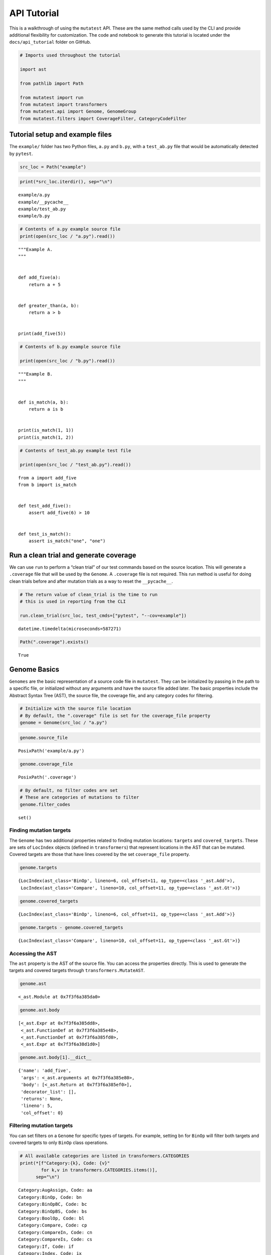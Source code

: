 
API Tutorial
============

This is a walkthrough of using the ``mutatest`` API. These are the same
method calls used by the CLI and provide additional flexibility for
customization. The code and notebook to generate this tutorial is
located under the ``docs/api_tutorial`` folder on GitHub.

.. code:: ipython3

    # Imports used throughout the tutorial

    import ast

    from pathlib import Path

    from mutatest import run
    from mutatest import transformers
    from mutatest.api import Genome, GenomeGroup
    from mutatest.filters import CoverageFilter, CategoryCodeFilter

Tutorial setup and example files
--------------------------------

The ``example/`` folder has two Python files, ``a.py`` and ``b.py``,
with a ``test_ab.py`` file that would be automatically detected by
``pytest``.

.. code:: ipython3

    src_loc = Path("example")

.. code:: ipython3

    print(*src_loc.iterdir(), sep="\n")


.. parsed-literal::

    example/a.py
    example/__pycache__
    example/test_ab.py
    example/b.py


.. code:: ipython3

    # Contents of a.py example source file
    print(open(src_loc / "a.py").read())


.. parsed-literal::

    """Example A.
    """


    def add_five(a):
        return a + 5


    def greater_than(a, b):
        return a > b


    print(add_five(5))



.. code:: ipython3

    # Contents of b.py example source file

    print(open(src_loc / "b.py").read())


.. parsed-literal::

    """Example B.
    """


    def is_match(a, b):
        return a is b


    print(is_match(1, 1))
    print(is_match(1, 2))



.. code:: ipython3

    # Contents of test_ab.py example test file

    print(open(src_loc / "test_ab.py").read())


.. parsed-literal::

    from a import add_five
    from b import is_match


    def test_add_five():
        assert add_five(6) > 10


    def test_is_match():
        assert is_match("one", "one")



Run a clean trial and generate coverage
---------------------------------------

We can use ``run`` to perform a “clean trial” of our test commands based
on the source location. This will generate a ``.coverage`` file that
will be used by the ``Genome``. A ``.coverage`` file is not required.
This run method is useful for doing clean trials before and after
mutation trials as a way to reset the ``__pycache__``.

.. code:: ipython3

    # The return value of clean_trial is the time to run
    # this is used in reporting from the CLI

    run.clean_trial(src_loc, test_cmds=["pytest", "--cov=example"])




.. parsed-literal::

    datetime.timedelta(microseconds=587271)



.. code:: ipython3

    Path(".coverage").exists()




.. parsed-literal::

    True



Genome Basics
-------------

``Genomes`` are the basic representation of a source code file in
``mutatest``. They can be initialized by passing in the path to a
specific file, or initialized without any arguments and have the source
file added later. The basic properties include the Abstract Syntax Tree
(AST), the source file, the coverage file, and any category codes for
filtering.

.. code:: ipython3

    # Initialize with the source file location
    # By default, the ".coverage" file is set for the coverage_file property
    genome = Genome(src_loc / "a.py")

.. code:: ipython3

    genome.source_file




.. parsed-literal::

    PosixPath('example/a.py')



.. code:: ipython3

    genome.coverage_file




.. parsed-literal::

    PosixPath('.coverage')



.. code:: ipython3

    # By default, no filter codes are set
    # These are categories of mutations to filter
    genome.filter_codes




.. parsed-literal::

    set()



Finding mutation targets
~~~~~~~~~~~~~~~~~~~~~~~~

The ``Genome`` has two additional properties related to finding mutation
locations: ``targets`` and ``covered_targets``. These are sets of
``LocIndex`` objects (defined in ``transformers``) that represent
locations in the AST that can be mutated. Covered targets are those that
have lines covered by the set ``coverage_file`` property.

.. code:: ipython3

    genome.targets




.. parsed-literal::

    {LocIndex(ast_class='BinOp', lineno=6, col_offset=11, op_type=<class '_ast.Add'>),
     LocIndex(ast_class='Compare', lineno=10, col_offset=11, op_type=<class '_ast.Gt'>)}



.. code:: ipython3

    genome.covered_targets




.. parsed-literal::

    {LocIndex(ast_class='BinOp', lineno=6, col_offset=11, op_type=<class '_ast.Add'>)}



.. code:: ipython3

    genome.targets - genome.covered_targets




.. parsed-literal::

    {LocIndex(ast_class='Compare', lineno=10, col_offset=11, op_type=<class '_ast.Gt'>)}



Accessing the AST
~~~~~~~~~~~~~~~~~

The ``ast`` property is the AST of the source file. You can access the
properties directly. This is used to generate the targets and covered
targets through ``transformers.MutateAST``.

.. code:: ipython3

    genome.ast




.. parsed-literal::

    <_ast.Module at 0x7f3f6a385da0>



.. code:: ipython3

    genome.ast.body




.. parsed-literal::

    [<_ast.Expr at 0x7f3f6a385dd8>,
     <_ast.FunctionDef at 0x7f3f6a385e48>,
     <_ast.FunctionDef at 0x7f3f6a385fd0>,
     <_ast.Expr at 0x7f3f6a38d1d0>]



.. code:: ipython3

    genome.ast.body[1].__dict__




.. parsed-literal::

    {'name': 'add_five',
     'args': <_ast.arguments at 0x7f3f6a385e80>,
     'body': [<_ast.Return at 0x7f3f6a385ef0>],
     'decorator_list': [],
     'returns': None,
     'lineno': 5,
     'col_offset': 0}



Filtering mutation targets
~~~~~~~~~~~~~~~~~~~~~~~~~~

You can set filters on a ``Genome`` for specific types of targets. For
example, setting ``bn`` for ``BinOp`` will filter both targets and
covered targets to only ``BinOp`` class operations.

.. code:: ipython3

    # All available categories are listed in transformers.CATEGORIES
    print(*[f"Category:{k}, Code: {v}"
            for k,v in transformers.CATEGORIES.items()],
          sep="\n")


.. parsed-literal::

    Category:AugAssign, Code: aa
    Category:BinOp, Code: bn
    Category:BinOpBC, Code: bc
    Category:BinOpBS, Code: bs
    Category:BoolOp, Code: bl
    Category:Compare, Code: cp
    Category:CompareIn, Code: cn
    Category:CompareIs, Code: cs
    Category:If, Code: if
    Category:Index, Code: ix
    Category:NameConstant, Code: nc
    Category:SliceUS, Code: su
    Category:SliceRC, Code: sr


.. code:: ipython3

    # If you attempt to set an invalid code a ValueError is raised
    # and the valid codes are listed in the message

    try:
        genome.filter_codes = ("asdf",)

    except ValueError as e:
        print(e)


.. parsed-literal::

    Invalid category codes: {'asdf'}.
    Valid codes: {'AugAssign': 'aa', 'BinOp': 'bn', 'BinOpBC': 'bc', 'BinOpBS': 'bs', 'BoolOp': 'bl', 'Compare': 'cp', 'CompareIn': 'cn', 'CompareIs': 'cs', 'If': 'if', 'Index': 'ix', 'NameConstant': 'nc', 'SliceUS': 'su', 'SliceRC': 'sr'}


.. code:: ipython3

    # Set the filter using an iterable of the two-letter codes

    genome.filter_codes = ("bn",)

.. code:: ipython3

    # Targets and covered targets will only show the filtered value

    genome.targets




.. parsed-literal::

    {LocIndex(ast_class='BinOp', lineno=6, col_offset=11, op_type=<class '_ast.Add'>)}



.. code:: ipython3

    genome.covered_targets




.. parsed-literal::

    {LocIndex(ast_class='BinOp', lineno=6, col_offset=11, op_type=<class '_ast.Add'>)}



.. code:: ipython3

    # Reset the filter_codes to an empty set
    genome.filter_codes = set()

.. code:: ipython3

    # All target classes are now listed again

    genome.targets




.. parsed-literal::

    {LocIndex(ast_class='BinOp', lineno=6, col_offset=11, op_type=<class '_ast.Add'>),
     LocIndex(ast_class='Compare', lineno=10, col_offset=11, op_type=<class '_ast.Gt'>)}



Changing the source file in a Genome
~~~~~~~~~~~~~~~~~~~~~~~~~~~~~~~~~~~~

If you change the source file property of the ``Genome`` all core
properties except the coverage file and filters are reset - this
includes targets, covered targets, and AST.

.. code:: ipython3

    genome.source_file = src_loc / "b.py"

.. code:: ipython3

    genome.targets




.. parsed-literal::

    {LocIndex(ast_class='CompareIs', lineno=6, col_offset=11, op_type=<class '_ast.Is'>)}



.. code:: ipython3

    genome.covered_targets




.. parsed-literal::

    {LocIndex(ast_class='BinOp', lineno=6, col_offset=11, op_type=<class '_ast.Add'>)}
